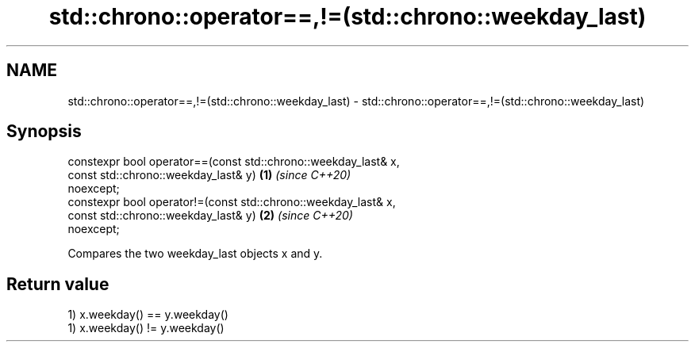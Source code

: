.TH std::chrono::operator==,!=(std::chrono::weekday_last) 3 "2020.11.17" "http://cppreference.com" "C++ Standard Libary"
.SH NAME
std::chrono::operator==,!=(std::chrono::weekday_last) \- std::chrono::operator==,!=(std::chrono::weekday_last)

.SH Synopsis
   constexpr bool operator==(const std::chrono::weekday_last& x,
                             const std::chrono::weekday_last& y)      \fB(1)\fP \fI(since C++20)\fP
   noexcept;
   constexpr bool operator!=(const std::chrono::weekday_last& x,
                             const std::chrono::weekday_last& y)      \fB(2)\fP \fI(since C++20)\fP
   noexcept;

   Compares the two weekday_last objects x and y.

.SH Return value

   1) x.weekday() == y.weekday()
   1) x.weekday() != y.weekday()
